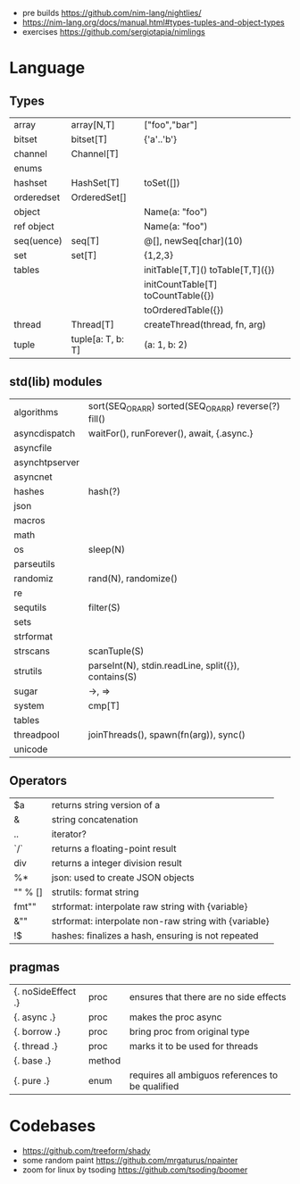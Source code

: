 - pre builds https://github.com/nim-lang/nightlies/
- https://nim-lang.org/docs/manual.html#types-tuples-and-object-types
- exercises https://github.com/sergiotapia/nimlings
* Language
** Types
|------------+-------------------+------------------------------------|
| array      | array[N,T]        | ["foo","bar"]                      |
| bitset     | bitset[T]         | {'a'..'b'}                         |
| channel    | Channel[T]        |                                    |
| enums      |                   |                                    |
| hashset    | HashSet[T]        | toSet([])                          |
| orderedset | OrderedSet[]      |                                    |
| object     |                   | Name(a: "foo")                     |
| ref object |                   | Name(a: "foo")                     |
| seq(uence) | seq[T]            | @[], newSeq[char](10)              |
| set        | set[T]            | {1,2,3}                            |
| tables     |                   | initTable[T,T]() toTable[T,T]({})  |
|            |                   | initCountTable[T] toCountTable({}) |
|            |                   | toOrderedTable({})                 |
| thread     | Thread[T]         | createThread(thread, fn, arg)      |
| tuple      | tuple[a: T, b: T] | (a: 1, b: 2)                       |
|------------+-------------------+------------------------------------|
** std(lib) modules
|----------------+-------------------------------------------------------|
| algorithms     | sort(SEQ_OR_ARR) sorted(SEQ_OR_ARR) reverse(?) fill() |
| asyncdispatch  | waitFor(), runForever(), await, {.async.}             |
| asyncfile      |                                                       |
| asynchtpserver |                                                       |
| asyncnet       |                                                       |
| hashes         | hash(?)                                               |
| json           |                                                       |
| macros         |                                                       |
| math           |                                                       |
| os             | sleep(N)                                              |
| parseutils     |                                                       |
| randomiz       | rand(N), randomize()                                  |
| re             |                                                       |
| sequtils       | filter(S)                                             |
| sets           |                                                       |
| strformat      |                                                       |
| strscans       | scanTuple(S)                                          |
| strutils       | parseInt(N), stdin.readLine, split({}), contains(S)   |
| sugar          | ->, =>                                                |
| system         | cmp[T]                                                |
| tables         |                                                       |
| threadpool     | joinThreads(), spawn(fn(arg)), sync()                 |
| unicode        |                                                       |
|----------------+-------------------------------------------------------|
** Operators
|---------+-------------------------------------------------------|
| $a      | returns string version of a                           |
| &       | string concatenation                                  |
| ..      | iterator?                                             |
| `/`     | returns a floating-point result                       |
| div     | returns a integer division result                     |
| %*      | json: used to create JSON objects                     |
| "" % [] | strutils: format string                               |
| fmt""   | strformat: interpolate raw string with {variable}     |
| &""     | strformat: interpolate non-raw string with {variable} |
| !$      | hashes: finalizes a hash, ensuring is not repeated    |
|---------+-------------------------------------------------------|
** pragmas
|--------------------+--------+--------------------------------------------------|
| {. noSideEffect .} | proc   | ensures that there are no side effects           |
| {. async .}        | proc   | makes the proc async                             |
| {. borrow .}       | proc   | bring proc from original type                    |
| {. thread .}       | proc   | marks it to be used for threads                  |
| {. base .}         | method |                                                  |
| {. pure .}         | enum   | requires all ambiguos references to be qualified |
|--------------------+--------+--------------------------------------------------|
* Codebases
- https://github.com/treeform/shady
- some random paint https://github.com/mrgaturus/npainter
- zoom for linux by tsoding https://github.com/tsoding/boomer
